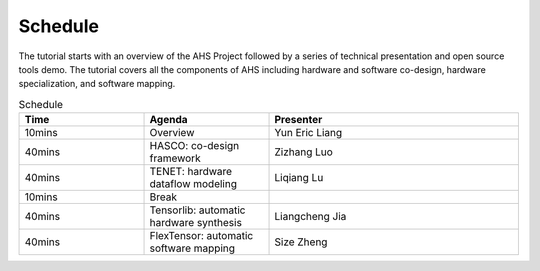 ======================
Schedule
======================

The tutorial starts with an overview of the AHS Project followed by a series of technical presentation and open source tools demo. The tutorial covers all the components of AHS including hardware and software co-design, hardware specialization, and software mapping. 

.. list-table:: Schedule
   :widths: 25 25 50
   :header-rows: 1

   * - Time
     - Agenda
     - Presenter
   * - 10mins
     - Overview
     - Yun Eric Liang
   * - 40mins
     - HASCO: co-design framework
     - Zizhang Luo
   * - 40mins
     - TENET: hardware dataflow modeling
     - Liqiang Lu
   * - 10mins
     - Break
     - \
   * - 40mins
     - Tensorlib: automatic hardware synthesis
     - Liangcheng Jia
   * - 40mins
     - FlexTensor: automatic software mapping
     - Size Zheng
